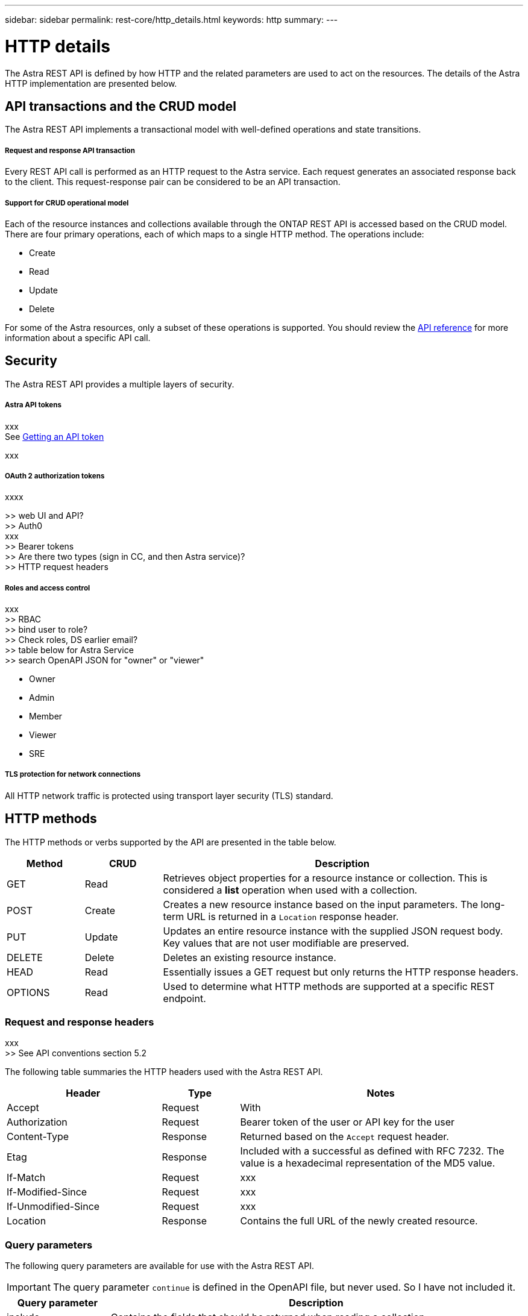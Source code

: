 ---
sidebar: sidebar
permalink: rest-core/http_details.html
keywords: http
summary:
---

= HTTP details
:hardbreaks:
:nofooter:
:icons: font
:linkattrs:
:imagesdir: ./media/

[.lead]
The Astra REST API is defined by how HTTP and the related parameters are used to act on the resources. The details of the Astra HTTP implementation are presented below.

== API transactions and the CRUD model

The Astra REST API implements a transactional model with well-defined operations and state transitions.

===== Request and response API transaction

Every REST API call is performed as an HTTP request to the Astra service. Each request generates an associated response back to the client. This request-response pair can be considered to be an API transaction.

===== Support for CRUD operational model

Each of the resource instances and collections available through the ONTAP REST API is accessed based on the CRUD model. There are four primary operations, each of which maps to a single HTTP method. The operations include:

* Create
* Read
* Update
* Delete

For some of the Astra resources, only a subset of these operations is supported. You should review the link:../reference/api_reference.html[API reference] for more information about a specific API call.

== Security

The Astra REST API provides a multiple layers of security.

===== Astra API tokens

xxx
See link:getting_api_token.html[Getting an API token]

xxx

===== OAuth 2 authorization tokens

xxxx

>> web UI and API?
>> Auth0
xxx
>> Bearer tokens
>> Are there two types (sign in CC, and then Astra service)?
>> HTTP request headers

===== Roles and access control

xxx
>> RBAC
>> bind user to role?
>> Check roles, DS earlier email?
>> table below for Astra Service
>> search OpenAPI JSON for "owner" or "viewer"

* Owner
* Admin
* Member
* Viewer
* SRE

===== TLS protection for network connections

All HTTP network traffic is protected using transport layer security (TLS) standard.

== HTTP methods

The HTTP methods or verbs supported by the API are presented in the table below.

[cols="15,15,70"*,options="header"]
|===
|Method
|CRUD
|Description

|GET
|Read
|Retrieves object properties for a resource instance or collection. This is considered a *list* operation when used with a collection.

|POST
|Create
|Creates a new resource instance based on the input parameters. The long-term URL is returned in a `Location` response header.

|PUT
|Update
|Updates an entire resource instance with the supplied JSON request body. Key values that are not user modifiable are preserved.

|DELETE
|Delete
|Deletes an existing resource instance.

|HEAD
|Read
|Essentially issues a GET request but only returns the HTTP response headers.

|OPTIONS
|Read
|Used to determine what HTTP methods are supported at a specific REST endpoint.

|===

=== Request and response headers

xxx
>> See API conventions section 5.2

The following table summaries the HTTP headers used with the Astra REST API.

[cols="30,15,55"*,options="header"]
|===
|Header
|Type
|Notes

|Accept
|Request
|With

|Authorization
|Request
|Bearer token of the user or API key for the user

|Content-Type
|Response
|Returned based on the `Accept` request header.

|Etag
|Response
|Included with a successful as defined with RFC 7232. The value is a hexadecimal representation of the MD5 value.

|If-Match
|Request
|xxx

|If-Modified-Since
|Request
|xxx

|If-Unmodified-Since
|Request
|xxx

|Location
|Response
|Contains the full URL of the newly created resource.

|===

=== Query parameters

The following query parameters are available for use with the Astra REST API.

// got from oav_v1.py -o top-c1

[IMPORTANT]
The query parameter `continue` is defined in the OpenAPI file, but never used. So I have not included it.

[cols="20,80"*,options="header"]
|===
|Query parameter
|Description
|include
|Contains the fields that should be returned when reading a collection.
|filter
|Indicates the fields that must match for a resource to be returned when reading a collection.
|orderBy
|Determines the sort order of resources returned when reading a collection.
|limit
|Limits the maximum number of resources returned when reading a collection.
|skip
|Sets the number of resources to pass over and skip when reading a collection.
|count
|Indicates if the total number of resources should be returned in the metadata object.
|===

=== HTTP status codes

The HTTP status codes used by the Astra REST API are described below.

[NOTE]
The Astra REST API also uses the *Problem Details for HTTP APIs* standard. See link:diagnostics_support.html[Diagnostics and support] for more information.

[cols="15,20,65"*,options="header"]
|===
|Code
|Meaning
|Description

|200
|OK
|Indicates success for calls that do not create a new object.

|201
|Created
|An object is successfully created; the location response header includes the unique identifier for the object.

|204
|No content
|The request was successful although no content was returned.

|400
|Bad request
|The request input is not recognized or is inappropriate.

|401
|Unauthorized
|The user is not authorized and must authentiate.

|403
|Forbidden
|Access is denied due to an authorization error.

|404
|Not found
|The resource referred to in the request does not exist.

|409
|Conflict
|An attempt to create an object failed because the object already exists.

|500
|Internal error
|A general internal error occurred at the server.

|503
|Service unavailable
|The service is not ready to handle the request for some reason.
|===
